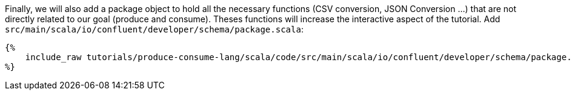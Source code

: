 Finally, we will also add a package object to hold all the necessary functions (CSV conversion, JSON Conversion ...)
that are not directly related to our goal (produce and consume). Theses functions will increase the interactive aspect
of the tutorial. Add `src/main/scala/io/confluent/developer/schema/package.scala`:

+++++
<pre class="snippet"><code class="scala">{%
    include_raw tutorials/produce-consume-lang/scala/code/src/main/scala/io/confluent/developer/schema/package.scala
%}</code></pre>
+++++